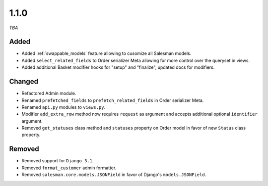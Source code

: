 #####
1.1.0
#####

*TBA*

Added
-----

- Added :ref:`swappable_models` feature allowing to cusomize all Salesman models.
- Added ``select_related_fields`` to Order serializer Meta allowing for more control over the queryset in views.
- Added additional Basket modifier hooks for "setup" and "finalize", updated docs for modifiers.

Changed
-------

- Refactored Admin module.
- Renamed ``prefetched_fields`` to ``prefetch_related_fields`` in Order serializer Meta.
- Renamed ``api.py`` modules to ``views.py``.
- Modifier ``add_extra_row`` method now requires ``request`` as argument and accepts additional optional ``identifier`` argument.
- Removed ``get_statuses`` class method and ``statuses`` property on Order model in favor of new ``Status`` class property.

Removed
-------

- Removed support for ``Django 3.1``.
- Removed ``format_customer`` admin formatter.
- Removed ``salesman.core.models.JSONField`` in favor of Django's ``models.JSONField``.
